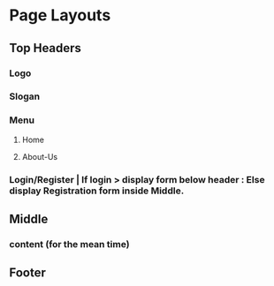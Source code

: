 * Page Layouts
** Top Headers
*** Logo
*** Slogan
*** Menu
**** Home
**** About-Us
*** Login/Register | If login > display form below header : Else display Registration form inside Middle.
** Middle
*** content (for the mean time)
** Footer
